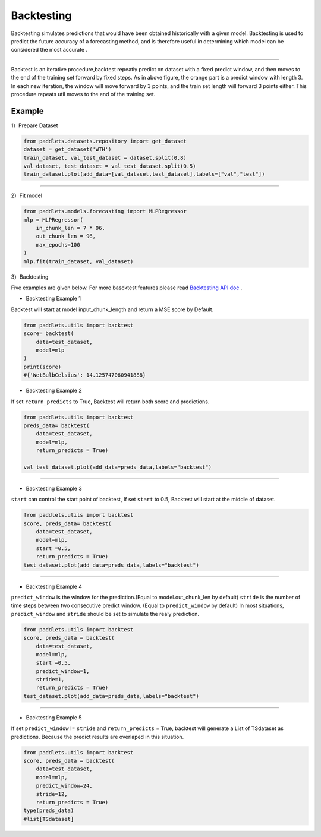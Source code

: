 ===================
Backtesting
===================

Backtesting simulates predictions that would have been obtained historically with a given model.
Backtesting is used to predict the future accuracy of a forecasting method, and is therefore 
useful in determining which model can be considered the most accurate .

--------------

|fig_1| 

Backtest is an iterative procedure,backtest repeatly predict on dataset with a fixed predict window, and then moves to the end of the
training set forward by fixed steps.  As in above figure, the orange part is a predict window with length 3. In each new iteration, the window
will move forward by 3 points, and the train set length will forward 3 points either. This procedure repeats util moves to the end of the training set.

Example
-------------------

1）Prepare Dataset

.. code:: python

    from paddlets.datasets.repository import get_dataset
    dataset = get_dataset('WTH')
    train_dataset, val_test_dataset = dataset.split(0.8)
    val_dataset, test_dataset = val_test_dataset.split(0.5)
    train_dataset.plot(add_data=[val_dataset,test_dataset],labels=["val","test"])

--------------

|fig_2| 

2）Fit model

.. code:: python

    from paddlets.models.forecasting import MLPRegressor
    mlp = MLPRegressor(
        in_chunk_len = 7 * 96,
        out_chunk_len = 96,
        max_epochs=100
    )
    mlp.fit(train_dataset, val_dataset)

3）Backtesting

Five examples are given below.
For more bascktest features please read `Backtesting API doc <../../api/paddlets.utils.backtest.html>`_ .

• Backtesting Example 1

Backtest will start at model input_chunk_length and return a MSE score by Default.


.. code:: python
    
    from paddlets.utils import backtest
    score= backtest(
        data=test_dataset,
        model=mlp
    )
    print(score)
    #{'WetBulbCelsius': 14.125747060941888}


•  Backtesting Example 2

If set ``return_predicts`` to True, Backtest will return both score and  predictions.

.. code:: python
    
    from paddlets.utils import backtest
    preds_data= backtest(
        data=test_dataset,
        model=mlp,
        return_predicts = True)

    val_test_dataset.plot(add_data=preds_data,labels="backtest")

--------------

|fig_3| 

•  Backtesting Example 3

``start`` can control the start point of backtest, If set ``start`` to 0.5, Backtest will start at the middle of dataset.

.. code:: python
    
    from paddlets.utils import backtest
    score, preds_data= backtest(
        data=test_dataset,
        model=mlp,
        start =0.5,
        return_predicts = True)
    test_dataset.plot(add_data=preds_data,labels="backtest")

--------------

|fig_5|

•  Backtesting Example 4

``predict_window`` is the window for the prediction.(Equal to model.out_chunk_len by default)
``stride`` is the number of time steps between two consecutive predict window. (Equal to ``predict_window`` by default)
In most situations, ``predict_window`` and ``stride``  should be set to simulate the realy prediction. 

.. code:: python
    
    from paddlets.utils import backtest
    score, preds_data = backtest(
        data=test_dataset,
        model=mlp,
        start =0.5,
        predict_window=1,
        stride=1,
        return_predicts = True)
    test_dataset.plot(add_data=preds_data,labels="backtest")

--------------

|fig_4|

•  Backtesting Example 5

If set ``predict_window`` != ``stride`` and ``return_predicts`` = True, backtest will generate a List of TSdataset as predictions.
Because the predict results are overlaped in this situation.

.. code:: python
    
    from paddlets.utils import backtest
    score, preds_data = backtest(
        data=test_dataset,
        model=mlp,
        predict_window=24,
        stride=12,
        return_predicts = True)
    type(preds_data)
    #list[TSdataset]
    



.. |fig_1| image:: ../../../static/images/modules_backtest_overview_figure1.png
.. |fig_2| image:: ../../../static/images/modules_backtest_overview_figure2.png
.. |fig_3| image:: ../../../static/images/modules_backtest_overview_figure3.png
.. |fig_4| image:: ../../../static/images/modules_backtest_overview_figure4.png
.. |fig_5| image:: ../../../static/images/modules_backtest_overview_figure5.png